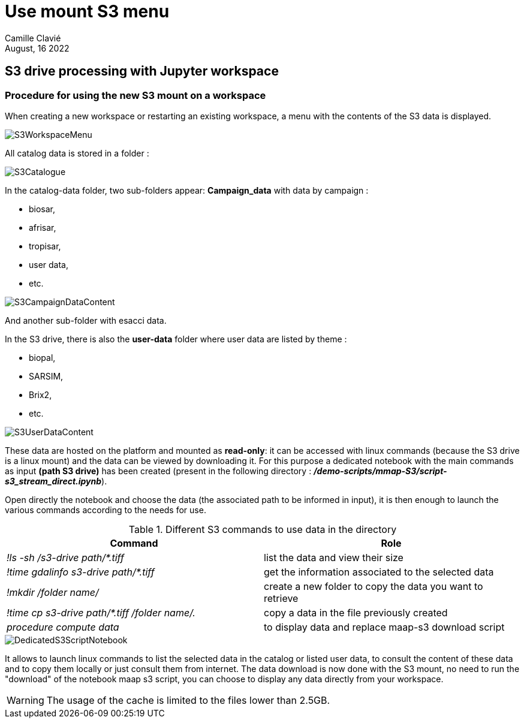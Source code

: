 = Use mount S3 menu
:author: Camille Clavié
:imagesprefix: https://s3public.oss.eu-west-0.prod-cloud-ocb.orange-business.com/portal-dev/assets/antora/eclipse-che/mount-s3
:revdate: August, 16 2022

== S3 drive processing with Jupyter workspace

=== Procedure for using the new S3 mount on a workspace

When creating a new workspace or restarting an existing workspace, a menu with the contents of the S3 data is displayed.

image::{imagesprefix}/S3WorkspaceMenu.png[]

All catalog data is stored in a folder :

image::{imagesprefix}/S3Catalogue.png[]

In the catalog-data folder, two sub-folders appear: *Campaign_data* with data by campaign :

* biosar,
* afrisar,
* tropisar,
* user data,
* etc.

image::{imagesprefix}/S3CampaignDataContent.png[]

And another sub-folder with esacci data.

In the S3 drive, there is also the *user-data* folder where user data are listed by theme :

* biopal,
* SARSIM,
* Brix2,
* etc.

image::{imagesprefix}/S3UserDataContent.png[]

These data are hosted on the platform and mounted as *read-only*:
it can be accessed with linux commands (because the S3 drive is a linux mount) and the data can be viewed by downloading it.
For this purpose a dedicated notebook with the main commands as input *(path S3 drive)* has been created (present in the following directory : *_/demo-scripts/mmap-S3/script-s3_stream_direct.ipynb_*).

Open directly the notebook and choose the data (the associated path to be informed in input), it is then enough to launch the various commands according to the needs for use.

.Different S3 commands to use data in the directory
|===
|Command |Role

|_!ls -sh /s3-drive path/*.tiff_
|list the data and view their size

|_!time gdalinfo s3-drive path/*.tiff_
|get the information associated to the selected data

|_!mkdir /folder name/_
|create a new folder to copy the data you want to retrieve

|_!time cp s3-drive path/*.tiff /folder name/._
|copy a data in the file previously created

|_procedure compute data_
|to display data and replace maap-s3 download script
|===

image::{imagesprefix}/DedicatedS3ScriptNotebook.png[]

It allows to launch linux commands to list the selected data in the catalog or listed user data, to consult the content of these data and to copy them locally or just consult them from internet.
The data download is now done with the S3 mount, no need to run the "download" of the notebook maap s3 script, you can choose to display any data directly from your workspace.

WARNING: The usage of the cache is limited to the files lower than 2.5GB.